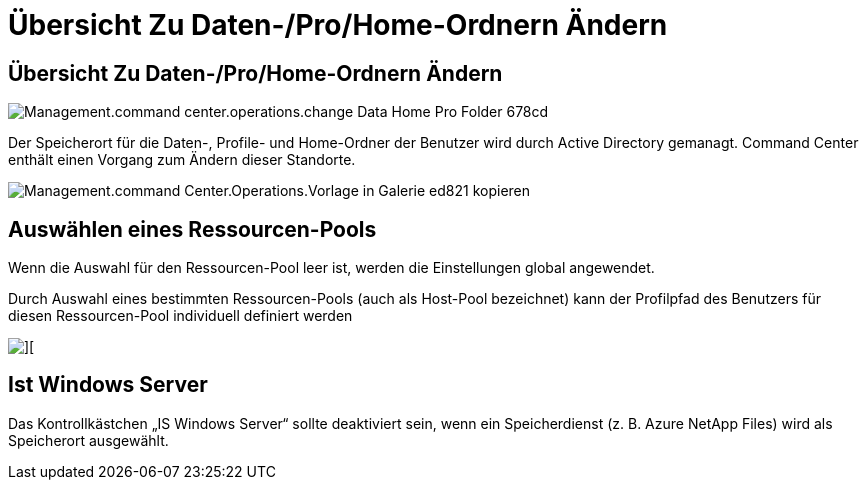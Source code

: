 = Übersicht Zu Daten-/Pro/Home-Ordnern Ändern
:allow-uri-read: 




== Übersicht Zu Daten-/Pro/Home-Ordnern Ändern

image::Management.command_center.operations.change_data_home_pro_folders-678cd.png[Management.command center.operations.change Data Home Pro Folder 678cd]

Der Speicherort für die Daten-, Profile- und Home-Ordner der Benutzer wird durch Active Directory gemanagt. Command Center enthält einen Vorgang zum Ändern dieser Standorte.

image::Management.command_center.operations.copy_template_to_gallery-ed821.png[Management.command Center.Operations.Vorlage in Galerie ed821 kopieren]



== Auswählen eines Ressourcen-Pools

Wenn die Auswahl für den Ressourcen-Pool leer ist, werden die Einstellungen global angewendet.

Durch Auswahl eines bestimmten Ressourcen-Pools (auch als Host-Pool bezeichnet) kann der Profilpfad des Benutzers für diesen Ressourcen-Pool individuell definiert werden

image::Management.command_center.operations.change_data_home_pro_folders-3ac43.png[][]



== Ist Windows Server

Das Kontrollkästchen „IS Windows Server“ sollte deaktiviert sein, wenn ein Speicherdienst (z. B. Azure NetApp Files) wird als Speicherort ausgewählt.
